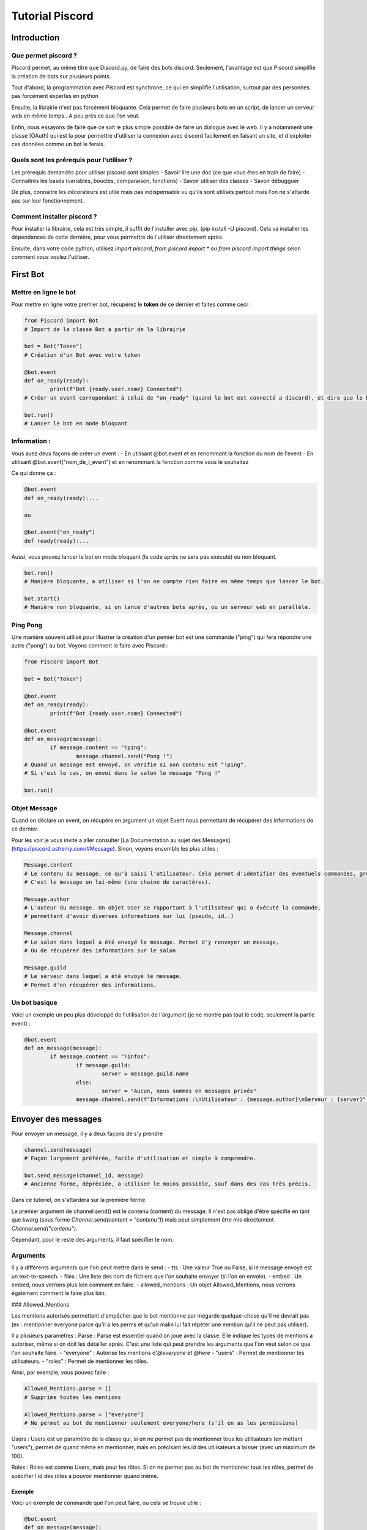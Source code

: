 
Tutorial Piscord
================

Introduction
------------

Que permet piscord ?
^^^^^^^^^^^^^^^^^^^^

Piscord permet, au même titre que Discord.py, de faire des bots discord.
Seulement, l'avantage est que Piscord simplifie la création de bots sur plusieurs points.

Tout d'abord, la programmation avec Piscord est synchrone, ce qui en simplifie l'utilisation,
surtout par des personnes pas forcément expertes en python

Ensuite, la librairie n'est pas forcément bloquante.
Cela permet de faire plusieurs bots en un script, de lancer un serveur web en même temps..
A peu près ce que l'on veut.

Enfin, nous essayons de faire que ce soit le plus simple possible de faire un dialogue avec le web.
Il y a notamment une classe (OAuth) qui est la pour permettre d'utiliser la connexion avec discord facilement en faisant un site,
et d'exploiter ces données comme un bot le ferais.


Quels sont les prérequis pour l'utiliser ?
^^^^^^^^^^^^^^^^^^^^^^^^^^^^^^^^^^^^^^^^^^

Les prérequis demandés pour utiliser piscord sont simples
- Savoir lire une doc (ce que vous êtes en train de faire)
- Connaitres les bases (variables, boucles, comparaison, fonctions)
- Savoir utiliser des classes
- Savoir débugguer

De plus, connaitre les décorateurs est utile mais pas indispensable vu qu'ils sont utilisés partout mais l'on ne s'attarde pas sur leur fonctionnement.


Comment installer piscord ?
^^^^^^^^^^^^^^^^^^^^^^^^^^^

Pour installer la librairie, cela est très simple, il suffit de l'installer avec pip, (pip install -U piscord).
Cela va installer les dépendances de cette dernière, pour vous permettre de l'utiliser directement après.

Ensuite, dans votre code python, utilisez `import piscord`, `from piscord import *` ou `from piscord import things`
selon comment vous voulez l'utiliser.

First Bot
---------

Mettre en ligne le bot
^^^^^^^^^^^^^^^^^^^^^^

Pour mettre en ligne votre premier bot, récupérez le **token** de ce dernier et faites comme ceci :

.. code-block:: python

	from Piscord import Bot
	# Import de la classe Bot a partir de la librairie

	bot = Bot("Token")
	# Création d'un Bot avec votre token

	@bot.event
	def on_ready(ready):
		print(f"Bot {ready.user.name} Connected")
	# Créer un event correpondant à celui de "on_ready" (quand le bot est connecté a discord), et dire que le bot est lancé.

	bot.run()
	# Lancer le bot en mode bloquant

Information :
^^^^^^^^^^^^^

Vous avez deux façons de créer un event :
- En utilisant @bot.event et en renommant la fonction du nom de l'event
- En utilisant @bot.event("nom_de_l_event") et en renommant la fonction comme vous le souhaitez

Ce qui donne ça :

.. code-block:: python

	@bot.event
	def on_ready(ready):...

	ou

	@bot.event("on_ready")
	def ready(ready):...


Aussi, vous pouvez lancer le bot en mode bloquant (le code après ne sera pas exécuté) ou non bloquant.

.. code-block:: python

	bot.run()
	# Manière bloquante, a utiliser si l'on ne compte rien faire en même temps que lancer le bot.

	bot.start()
	# Manière non bloquante, si on lance d'autres bots après, ou un serveur web en parallèle.


Ping Pong
^^^^^^^^^

Une manière souvent utilisé pour illustrer la création d'un pemier bot est une commande ("ping") qui fera répondre une autre ("pong") au bot.
Voyons comment le faire avec Piscord :

.. code-block:: python

	from Piscord import Bot

	bot = Bot("Token")

	@bot.event
	def on_ready(ready):
		print(f"Bot {ready.user.name} Connected")

	@bot.event
	def on_message(message):
		if message.content == "!ping":
			message.channel.send("Pong !")
	# Quand un message est envoyé, on vérifie si son contenu est "!ping".
	# Si c'est le cas, on envoi dans le salon le message "Pong !"

	bot.run()

Objet Message
^^^^^^^^^^^^^

Quand on déclare un event, on récupère en argument un objet Event nous permettant de récupérer des informations de ce dernier.

Pour les voir je vous invite a aller consulter [La Documentation au sujet des Messages](https://piscord.astremy.com/#Message).
Sinon, voyons ensemble les plus utiles :

.. code-block:: python

	Message.content
	# Le contenu du message, ce qu'à saisi l'utilisateur. Cela permet d'identifier des éventuels commandes, gros mots...
	# C'est le message en lui-même (une chaine de caractères).

	Message.author
	# L'auteur du message. Un objet User se rapportant à l'utilsateur qui a éxécuté la commande,
	# permettant d'avoir diverses informations sur lui (pseudo, id..)

	Message.channel
	# Le salon dans lequel a été envoyé le message. Permet d'y renvoyer un message,
	# Ou de récupérer des informations sur le salon.

	Message.guild
	# Le serveur dans lequel a été envoyé le message.
	# Permet d'en récupérer des informations.


Un bot basique
^^^^^^^^^^^^^^

Voici un exemple un peu plus développé de l'utilisation de l'argument (je ne montre pas tout le code, seulement la partie event) :

.. code-block:: python

	@bot.event
	def on_message(message):
		if message.content == "!infos":
			if message.guild:
				server = message.guild.name
			else:
				server = "Aucun, nous sommes en messages privés"
			message.channel.send(f"Informations :\nUtilisateur : {message.author}\nServeur : {server}")

Envoyer des messages
--------------------

Pour envoyer un message, il y a deux façons de s'y prendre

.. code-block:: python

	channel.send(message)
	# Façon largement préférée, facile d'utilisation et simple à comprendre.

	bot.send_message(channel_id, message)
	# Ancienne forme, dépréciée, a utiliser le moins possible, sauf dans des cas très précis.

Dans ce tutoriel, on s'attardera sur la première forme.

Le premier argument de channel.send() est le contenu (content) du message.
Il n'est pas obligé d'être spécifié en tant que kwarg (sous forme `Channel.send(content = "contenu")`) 
mais peut simplement être mis directement `Channel.send("contenu")`.

Cependant, pour le reste des arguments, il faut spécifier le nom.

Arguments
^^^^^^^^^

Il y a différents arguments que l'on peut mettre dans le send :
- tts : Une valeur True ou False, si le message envoyé est un text-to-speech.
- files : Une liste des nom de fichiers que l'on souhaite envoyer (si l'on en envoie).
- embed : Un embed, nous verrons plus loin comment en faire.
- allowed_mentions : Un objet Allowed_Mentions, nous verrons également comment le faire plus loin.

### Allowed_Mentions

Les mentions autorisés permettent d'empêcher que le bot mentionne par mégarde quelque-chose qu'il ne devrait pas
(ex : mentionner everyone parce qu'il a les perms et qu'un malin lui fait répéter une mention qu'il ne peut pas utiliser).

Il a plusieurs paramètres : 
Parse : Parse est essentiel quand on joue avec la classe. Elle indique les types de mentions a autoriser, même si on doit les détailler après.
C'est une liste qui peut prendre les arguments que l'on veut selon ce que l'on souhaite faire.
- "everyone" : Autorise les mentions d'`@everyone` et `@here`
- "users" : Permet de mentionner les utilisateurs.
- "roles" : Permet de mentionner les rôles.

Ainsi, par exemple, vous pouvez faire :

.. code-block:: python

	Allowed_Mentions.parse = []
	# Supprime toutes les mentions

	Allowed_Mentions.parse = ["everyone"]
	# Ne permet au bot de mentionner seulement everyone/here (s'il en as les permissions)


Users : Users est un paramètre de la classe qui, si on ne permet pas de mentionner tous les utilisateurs (en mettant "users"),
permet de quand même en mentionner, mais en précisant les id des utilisateurs a laisser (avec un maximum de 100).

Roles : Roles est comme Users, mais pour les rôles. Si on ne permet pas au bot de mentionner tous les rôles,
permet de spécifier l'id des rôles a pouvoir mentionner quand même.

Exemple
"""""""

Voici un exemple de commande que l'on peut faire, ou cela se trouve utile :

.. code-block:: python
	
	@bot.event
	def on_message(message):
		content = message.content.split()
		if content[0] == "!me":
			if len(content) > 1:
				allow = Allowed_Mentions() # ou Allowed_Mentions({}) selon la version.
				allow.parse = []
				allow.users = [message.author.id]
				message.channel.send(" ".join(content[1:]),allowed_mentions=allow.to_json())

	# Envoie le message que l'utilisateur a mis après la commande !me, tout en ne pouvant mentionner que l'auteur de la commande.


Les embeds
^^^^^^^^^^

Les embeds sont quelque chose de très importants par rapport au messages, et mérite que l'on s'y attarde.

Ces derniers ont de nombreuses propriétés, et l'on s'attardera pas sur toutes. Pour plus d'informations,
visitez [La Documentation relative aux Embed](https://piscord.astremy.com/#Embed) ou [Les informations de Discord sur les Embed](https://discord.com/developers/docs/resources/channel#embed-object).

Voici les plus utiles :
- title : Une chaine de caractère correspondante au titre de l'Embed.
- description : Le texte dans l'Embed.
- color : La couleur de l'Embed (sous format hexadécimal passé en décimal).
- Image : Un objet image correspondant à une image principale de l'Embed. (Voir la documentation)

De plus, les Embed ont ce que l'on appelle les fields.
Ce sont des zones qui contiennent chacun leur titre et texte que l'on met dans un Embed.
Pour ajouter un field a un embed, on utilise Embed.add_field(name = name, value = value, inline = inline)

Exemple
"""""""

.. code-block:: python

	embed = Embed() # Crée l'embed

	embed.title = "Description des commandes" # Défini le titre de l'embed
	embed.color = 3375070 # Défini la couleur

	embed.add_field(name="!me",value="Commande qui répète du texte, en ne pouvant mentionner que soit-même")
	# Le name correspond au titre du field, la value à son contenu. Mettre inline = True permet de faire revenir le bloc a la ligne.
	embed.add_field(name="!ping",value="Commande de base qui répond 'Pong !'")

	Channel.send(embed=embed.to_json())

Quand l'on envoie un embed dans un channel, il ne faut pas oublier de mettre un .to_json, comme pour le Allowed_Mentions.